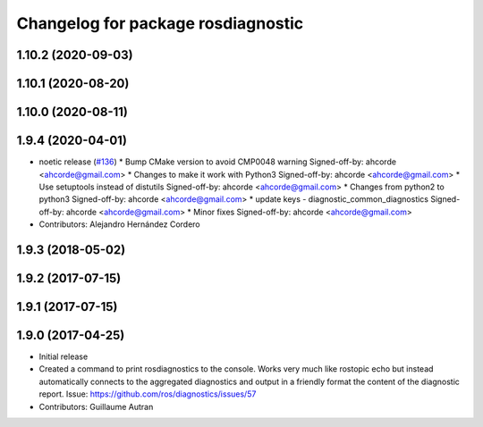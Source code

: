 ^^^^^^^^^^^^^^^^^^^^^^^^^^^^^^^^^^^^^^^^^^^
Changelog for package rosdiagnostic
^^^^^^^^^^^^^^^^^^^^^^^^^^^^^^^^^^^^^^^^^^^

1.10.2 (2020-09-03)
-------------------

1.10.1 (2020-08-20)
-------------------

1.10.0 (2020-08-11)
-------------------

1.9.4 (2020-04-01)
------------------
* noetic release (`#136 <https://github.com/ros/diagnostics/issues/136>`_)
  * Bump CMake version to avoid CMP0048 warning
  Signed-off-by: ahcorde <ahcorde@gmail.com>
  * Changes to make it work with Python3
  Signed-off-by: ahcorde <ahcorde@gmail.com>
  * Use setuptools instead of distutils
  Signed-off-by: ahcorde <ahcorde@gmail.com>
  * Changes from python2 to python3
  Signed-off-by: ahcorde <ahcorde@gmail.com>
  * update keys - diagnostic_common_diagnostics
  Signed-off-by: ahcorde <ahcorde@gmail.com>
  * Minor fixes
  Signed-off-by: ahcorde <ahcorde@gmail.com>
* Contributors: Alejandro Hernández Cordero

1.9.3 (2018-05-02)
------------------

1.9.2 (2017-07-15)
------------------

1.9.1 (2017-07-15)
------------------

1.9.0 (2017-04-25)
------------------
* Initial release
* Created a command to print rosdiagnostics to the console.
  Works very much like rostopic echo but instead automatically connects to the aggregated diagnostics and output in a friendly format the content of the diagnostic report.
  Issue: https://github.com/ros/diagnostics/issues/57
* Contributors: Guillaume Autran
